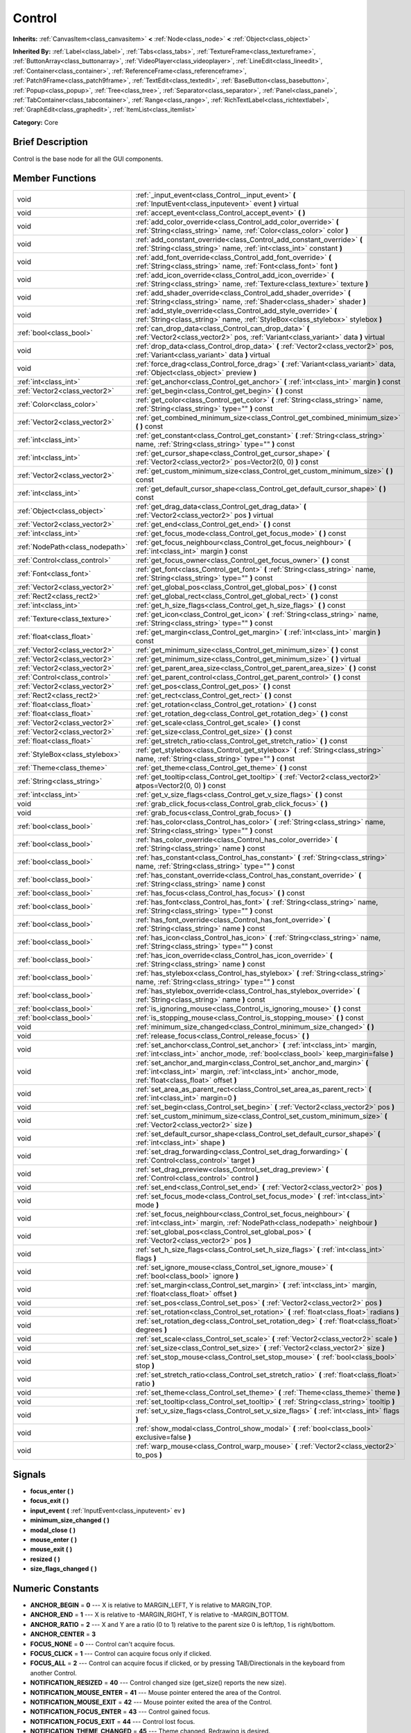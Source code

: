 .. Generated automatically by doc/tools/makerst.py in Godot's source tree.
.. DO NOT EDIT THIS FILE, but the doc/base/classes.xml source instead.

.. _class_Control:

Control
=======

**Inherits:** :ref:`CanvasItem<class_canvasitem>` **<** :ref:`Node<class_node>` **<** :ref:`Object<class_object>`

**Inherited By:** :ref:`Label<class_label>`, :ref:`Tabs<class_tabs>`, :ref:`TextureFrame<class_textureframe>`, :ref:`ButtonArray<class_buttonarray>`, :ref:`VideoPlayer<class_videoplayer>`, :ref:`LineEdit<class_lineedit>`, :ref:`Container<class_container>`, :ref:`ReferenceFrame<class_referenceframe>`, :ref:`Patch9Frame<class_patch9frame>`, :ref:`TextEdit<class_textedit>`, :ref:`BaseButton<class_basebutton>`, :ref:`Popup<class_popup>`, :ref:`Tree<class_tree>`, :ref:`Separator<class_separator>`, :ref:`Panel<class_panel>`, :ref:`TabContainer<class_tabcontainer>`, :ref:`Range<class_range>`, :ref:`RichTextLabel<class_richtextlabel>`, :ref:`GraphEdit<class_graphedit>`, :ref:`ItemList<class_itemlist>`

**Category:** Core

Brief Description
-----------------

Control is the base node for all the GUI components.

Member Functions
----------------

+----------------------------------+-----------------------------------------------------------------------------------------------------------------------------------------------------------------------------------+
| void                             | :ref:`_input_event<class_Control__input_event>`  **(** :ref:`InputEvent<class_inputevent>` event  **)** virtual                                                                   |
+----------------------------------+-----------------------------------------------------------------------------------------------------------------------------------------------------------------------------------+
| void                             | :ref:`accept_event<class_Control_accept_event>`  **(** **)**                                                                                                                      |
+----------------------------------+-----------------------------------------------------------------------------------------------------------------------------------------------------------------------------------+
| void                             | :ref:`add_color_override<class_Control_add_color_override>`  **(** :ref:`String<class_string>` name, :ref:`Color<class_color>` color  **)**                                       |
+----------------------------------+-----------------------------------------------------------------------------------------------------------------------------------------------------------------------------------+
| void                             | :ref:`add_constant_override<class_Control_add_constant_override>`  **(** :ref:`String<class_string>` name, :ref:`int<class_int>` constant  **)**                                  |
+----------------------------------+-----------------------------------------------------------------------------------------------------------------------------------------------------------------------------------+
| void                             | :ref:`add_font_override<class_Control_add_font_override>`  **(** :ref:`String<class_string>` name, :ref:`Font<class_font>` font  **)**                                            |
+----------------------------------+-----------------------------------------------------------------------------------------------------------------------------------------------------------------------------------+
| void                             | :ref:`add_icon_override<class_Control_add_icon_override>`  **(** :ref:`String<class_string>` name, :ref:`Texture<class_texture>` texture  **)**                                   |
+----------------------------------+-----------------------------------------------------------------------------------------------------------------------------------------------------------------------------------+
| void                             | :ref:`add_shader_override<class_Control_add_shader_override>`  **(** :ref:`String<class_string>` name, :ref:`Shader<class_shader>` shader  **)**                                  |
+----------------------------------+-----------------------------------------------------------------------------------------------------------------------------------------------------------------------------------+
| void                             | :ref:`add_style_override<class_Control_add_style_override>`  **(** :ref:`String<class_string>` name, :ref:`StyleBox<class_stylebox>` stylebox  **)**                              |
+----------------------------------+-----------------------------------------------------------------------------------------------------------------------------------------------------------------------------------+
| :ref:`bool<class_bool>`          | :ref:`can_drop_data<class_Control_can_drop_data>`  **(** :ref:`Vector2<class_vector2>` pos, :ref:`Variant<class_variant>` data  **)** virtual                                     |
+----------------------------------+-----------------------------------------------------------------------------------------------------------------------------------------------------------------------------------+
| void                             | :ref:`drop_data<class_Control_drop_data>`  **(** :ref:`Vector2<class_vector2>` pos, :ref:`Variant<class_variant>` data  **)** virtual                                             |
+----------------------------------+-----------------------------------------------------------------------------------------------------------------------------------------------------------------------------------+
| void                             | :ref:`force_drag<class_Control_force_drag>`  **(** :ref:`Variant<class_variant>` data, :ref:`Object<class_object>` preview  **)**                                                 |
+----------------------------------+-----------------------------------------------------------------------------------------------------------------------------------------------------------------------------------+
| :ref:`int<class_int>`            | :ref:`get_anchor<class_Control_get_anchor>`  **(** :ref:`int<class_int>` margin  **)** const                                                                                      |
+----------------------------------+-----------------------------------------------------------------------------------------------------------------------------------------------------------------------------------+
| :ref:`Vector2<class_vector2>`    | :ref:`get_begin<class_Control_get_begin>`  **(** **)** const                                                                                                                      |
+----------------------------------+-----------------------------------------------------------------------------------------------------------------------------------------------------------------------------------+
| :ref:`Color<class_color>`        | :ref:`get_color<class_Control_get_color>`  **(** :ref:`String<class_string>` name, :ref:`String<class_string>` type=""  **)** const                                               |
+----------------------------------+-----------------------------------------------------------------------------------------------------------------------------------------------------------------------------------+
| :ref:`Vector2<class_vector2>`    | :ref:`get_combined_minimum_size<class_Control_get_combined_minimum_size>`  **(** **)** const                                                                                      |
+----------------------------------+-----------------------------------------------------------------------------------------------------------------------------------------------------------------------------------+
| :ref:`int<class_int>`            | :ref:`get_constant<class_Control_get_constant>`  **(** :ref:`String<class_string>` name, :ref:`String<class_string>` type=""  **)** const                                         |
+----------------------------------+-----------------------------------------------------------------------------------------------------------------------------------------------------------------------------------+
| :ref:`int<class_int>`            | :ref:`get_cursor_shape<class_Control_get_cursor_shape>`  **(** :ref:`Vector2<class_vector2>` pos=Vector2(0, 0)  **)** const                                                       |
+----------------------------------+-----------------------------------------------------------------------------------------------------------------------------------------------------------------------------------+
| :ref:`Vector2<class_vector2>`    | :ref:`get_custom_minimum_size<class_Control_get_custom_minimum_size>`  **(** **)** const                                                                                          |
+----------------------------------+-----------------------------------------------------------------------------------------------------------------------------------------------------------------------------------+
| :ref:`int<class_int>`            | :ref:`get_default_cursor_shape<class_Control_get_default_cursor_shape>`  **(** **)** const                                                                                        |
+----------------------------------+-----------------------------------------------------------------------------------------------------------------------------------------------------------------------------------+
| :ref:`Object<class_object>`      | :ref:`get_drag_data<class_Control_get_drag_data>`  **(** :ref:`Vector2<class_vector2>` pos  **)** virtual                                                                         |
+----------------------------------+-----------------------------------------------------------------------------------------------------------------------------------------------------------------------------------+
| :ref:`Vector2<class_vector2>`    | :ref:`get_end<class_Control_get_end>`  **(** **)** const                                                                                                                          |
+----------------------------------+-----------------------------------------------------------------------------------------------------------------------------------------------------------------------------------+
| :ref:`int<class_int>`            | :ref:`get_focus_mode<class_Control_get_focus_mode>`  **(** **)** const                                                                                                            |
+----------------------------------+-----------------------------------------------------------------------------------------------------------------------------------------------------------------------------------+
| :ref:`NodePath<class_nodepath>`  | :ref:`get_focus_neighbour<class_Control_get_focus_neighbour>`  **(** :ref:`int<class_int>` margin  **)** const                                                                    |
+----------------------------------+-----------------------------------------------------------------------------------------------------------------------------------------------------------------------------------+
| :ref:`Control<class_control>`    | :ref:`get_focus_owner<class_Control_get_focus_owner>`  **(** **)** const                                                                                                          |
+----------------------------------+-----------------------------------------------------------------------------------------------------------------------------------------------------------------------------------+
| :ref:`Font<class_font>`          | :ref:`get_font<class_Control_get_font>`  **(** :ref:`String<class_string>` name, :ref:`String<class_string>` type=""  **)** const                                                 |
+----------------------------------+-----------------------------------------------------------------------------------------------------------------------------------------------------------------------------------+
| :ref:`Vector2<class_vector2>`    | :ref:`get_global_pos<class_Control_get_global_pos>`  **(** **)** const                                                                                                            |
+----------------------------------+-----------------------------------------------------------------------------------------------------------------------------------------------------------------------------------+
| :ref:`Rect2<class_rect2>`        | :ref:`get_global_rect<class_Control_get_global_rect>`  **(** **)** const                                                                                                          |
+----------------------------------+-----------------------------------------------------------------------------------------------------------------------------------------------------------------------------------+
| :ref:`int<class_int>`            | :ref:`get_h_size_flags<class_Control_get_h_size_flags>`  **(** **)** const                                                                                                        |
+----------------------------------+-----------------------------------------------------------------------------------------------------------------------------------------------------------------------------------+
| :ref:`Texture<class_texture>`    | :ref:`get_icon<class_Control_get_icon>`  **(** :ref:`String<class_string>` name, :ref:`String<class_string>` type=""  **)** const                                                 |
+----------------------------------+-----------------------------------------------------------------------------------------------------------------------------------------------------------------------------------+
| :ref:`float<class_float>`        | :ref:`get_margin<class_Control_get_margin>`  **(** :ref:`int<class_int>` margin  **)** const                                                                                      |
+----------------------------------+-----------------------------------------------------------------------------------------------------------------------------------------------------------------------------------+
| :ref:`Vector2<class_vector2>`    | :ref:`get_minimum_size<class_Control_get_minimum_size>`  **(** **)** const                                                                                                        |
+----------------------------------+-----------------------------------------------------------------------------------------------------------------------------------------------------------------------------------+
| :ref:`Vector2<class_vector2>`    | :ref:`get_minimum_size<class_Control_get_minimum_size>`  **(** **)** virtual                                                                                                      |
+----------------------------------+-----------------------------------------------------------------------------------------------------------------------------------------------------------------------------------+
| :ref:`Vector2<class_vector2>`    | :ref:`get_parent_area_size<class_Control_get_parent_area_size>`  **(** **)** const                                                                                                |
+----------------------------------+-----------------------------------------------------------------------------------------------------------------------------------------------------------------------------------+
| :ref:`Control<class_control>`    | :ref:`get_parent_control<class_Control_get_parent_control>`  **(** **)** const                                                                                                    |
+----------------------------------+-----------------------------------------------------------------------------------------------------------------------------------------------------------------------------------+
| :ref:`Vector2<class_vector2>`    | :ref:`get_pos<class_Control_get_pos>`  **(** **)** const                                                                                                                          |
+----------------------------------+-----------------------------------------------------------------------------------------------------------------------------------------------------------------------------------+
| :ref:`Rect2<class_rect2>`        | :ref:`get_rect<class_Control_get_rect>`  **(** **)** const                                                                                                                        |
+----------------------------------+-----------------------------------------------------------------------------------------------------------------------------------------------------------------------------------+
| :ref:`float<class_float>`        | :ref:`get_rotation<class_Control_get_rotation>`  **(** **)** const                                                                                                                |
+----------------------------------+-----------------------------------------------------------------------------------------------------------------------------------------------------------------------------------+
| :ref:`float<class_float>`        | :ref:`get_rotation_deg<class_Control_get_rotation_deg>`  **(** **)** const                                                                                                        |
+----------------------------------+-----------------------------------------------------------------------------------------------------------------------------------------------------------------------------------+
| :ref:`Vector2<class_vector2>`    | :ref:`get_scale<class_Control_get_scale>`  **(** **)** const                                                                                                                      |
+----------------------------------+-----------------------------------------------------------------------------------------------------------------------------------------------------------------------------------+
| :ref:`Vector2<class_vector2>`    | :ref:`get_size<class_Control_get_size>`  **(** **)** const                                                                                                                        |
+----------------------------------+-----------------------------------------------------------------------------------------------------------------------------------------------------------------------------------+
| :ref:`float<class_float>`        | :ref:`get_stretch_ratio<class_Control_get_stretch_ratio>`  **(** **)** const                                                                                                      |
+----------------------------------+-----------------------------------------------------------------------------------------------------------------------------------------------------------------------------------+
| :ref:`StyleBox<class_stylebox>`  | :ref:`get_stylebox<class_Control_get_stylebox>`  **(** :ref:`String<class_string>` name, :ref:`String<class_string>` type=""  **)** const                                         |
+----------------------------------+-----------------------------------------------------------------------------------------------------------------------------------------------------------------------------------+
| :ref:`Theme<class_theme>`        | :ref:`get_theme<class_Control_get_theme>`  **(** **)** const                                                                                                                      |
+----------------------------------+-----------------------------------------------------------------------------------------------------------------------------------------------------------------------------------+
| :ref:`String<class_string>`      | :ref:`get_tooltip<class_Control_get_tooltip>`  **(** :ref:`Vector2<class_vector2>` atpos=Vector2(0, 0)  **)** const                                                               |
+----------------------------------+-----------------------------------------------------------------------------------------------------------------------------------------------------------------------------------+
| :ref:`int<class_int>`            | :ref:`get_v_size_flags<class_Control_get_v_size_flags>`  **(** **)** const                                                                                                        |
+----------------------------------+-----------------------------------------------------------------------------------------------------------------------------------------------------------------------------------+
| void                             | :ref:`grab_click_focus<class_Control_grab_click_focus>`  **(** **)**                                                                                                              |
+----------------------------------+-----------------------------------------------------------------------------------------------------------------------------------------------------------------------------------+
| void                             | :ref:`grab_focus<class_Control_grab_focus>`  **(** **)**                                                                                                                          |
+----------------------------------+-----------------------------------------------------------------------------------------------------------------------------------------------------------------------------------+
| :ref:`bool<class_bool>`          | :ref:`has_color<class_Control_has_color>`  **(** :ref:`String<class_string>` name, :ref:`String<class_string>` type=""  **)** const                                               |
+----------------------------------+-----------------------------------------------------------------------------------------------------------------------------------------------------------------------------------+
| :ref:`bool<class_bool>`          | :ref:`has_color_override<class_Control_has_color_override>`  **(** :ref:`String<class_string>` name  **)** const                                                                  |
+----------------------------------+-----------------------------------------------------------------------------------------------------------------------------------------------------------------------------------+
| :ref:`bool<class_bool>`          | :ref:`has_constant<class_Control_has_constant>`  **(** :ref:`String<class_string>` name, :ref:`String<class_string>` type=""  **)** const                                         |
+----------------------------------+-----------------------------------------------------------------------------------------------------------------------------------------------------------------------------------+
| :ref:`bool<class_bool>`          | :ref:`has_constant_override<class_Control_has_constant_override>`  **(** :ref:`String<class_string>` name  **)** const                                                            |
+----------------------------------+-----------------------------------------------------------------------------------------------------------------------------------------------------------------------------------+
| :ref:`bool<class_bool>`          | :ref:`has_focus<class_Control_has_focus>`  **(** **)** const                                                                                                                      |
+----------------------------------+-----------------------------------------------------------------------------------------------------------------------------------------------------------------------------------+
| :ref:`bool<class_bool>`          | :ref:`has_font<class_Control_has_font>`  **(** :ref:`String<class_string>` name, :ref:`String<class_string>` type=""  **)** const                                                 |
+----------------------------------+-----------------------------------------------------------------------------------------------------------------------------------------------------------------------------------+
| :ref:`bool<class_bool>`          | :ref:`has_font_override<class_Control_has_font_override>`  **(** :ref:`String<class_string>` name  **)** const                                                                    |
+----------------------------------+-----------------------------------------------------------------------------------------------------------------------------------------------------------------------------------+
| :ref:`bool<class_bool>`          | :ref:`has_icon<class_Control_has_icon>`  **(** :ref:`String<class_string>` name, :ref:`String<class_string>` type=""  **)** const                                                 |
+----------------------------------+-----------------------------------------------------------------------------------------------------------------------------------------------------------------------------------+
| :ref:`bool<class_bool>`          | :ref:`has_icon_override<class_Control_has_icon_override>`  **(** :ref:`String<class_string>` name  **)** const                                                                    |
+----------------------------------+-----------------------------------------------------------------------------------------------------------------------------------------------------------------------------------+
| :ref:`bool<class_bool>`          | :ref:`has_stylebox<class_Control_has_stylebox>`  **(** :ref:`String<class_string>` name, :ref:`String<class_string>` type=""  **)** const                                         |
+----------------------------------+-----------------------------------------------------------------------------------------------------------------------------------------------------------------------------------+
| :ref:`bool<class_bool>`          | :ref:`has_stylebox_override<class_Control_has_stylebox_override>`  **(** :ref:`String<class_string>` name  **)** const                                                            |
+----------------------------------+-----------------------------------------------------------------------------------------------------------------------------------------------------------------------------------+
| :ref:`bool<class_bool>`          | :ref:`is_ignoring_mouse<class_Control_is_ignoring_mouse>`  **(** **)** const                                                                                                      |
+----------------------------------+-----------------------------------------------------------------------------------------------------------------------------------------------------------------------------------+
| :ref:`bool<class_bool>`          | :ref:`is_stopping_mouse<class_Control_is_stopping_mouse>`  **(** **)** const                                                                                                      |
+----------------------------------+-----------------------------------------------------------------------------------------------------------------------------------------------------------------------------------+
| void                             | :ref:`minimum_size_changed<class_Control_minimum_size_changed>`  **(** **)**                                                                                                      |
+----------------------------------+-----------------------------------------------------------------------------------------------------------------------------------------------------------------------------------+
| void                             | :ref:`release_focus<class_Control_release_focus>`  **(** **)**                                                                                                                    |
+----------------------------------+-----------------------------------------------------------------------------------------------------------------------------------------------------------------------------------+
| void                             | :ref:`set_anchor<class_Control_set_anchor>`  **(** :ref:`int<class_int>` margin, :ref:`int<class_int>` anchor_mode, :ref:`bool<class_bool>` keep_margin=false  **)**              |
+----------------------------------+-----------------------------------------------------------------------------------------------------------------------------------------------------------------------------------+
| void                             | :ref:`set_anchor_and_margin<class_Control_set_anchor_and_margin>`  **(** :ref:`int<class_int>` margin, :ref:`int<class_int>` anchor_mode, :ref:`float<class_float>` offset  **)** |
+----------------------------------+-----------------------------------------------------------------------------------------------------------------------------------------------------------------------------------+
| void                             | :ref:`set_area_as_parent_rect<class_Control_set_area_as_parent_rect>`  **(** :ref:`int<class_int>` margin=0  **)**                                                                |
+----------------------------------+-----------------------------------------------------------------------------------------------------------------------------------------------------------------------------------+
| void                             | :ref:`set_begin<class_Control_set_begin>`  **(** :ref:`Vector2<class_vector2>` pos  **)**                                                                                         |
+----------------------------------+-----------------------------------------------------------------------------------------------------------------------------------------------------------------------------------+
| void                             | :ref:`set_custom_minimum_size<class_Control_set_custom_minimum_size>`  **(** :ref:`Vector2<class_vector2>` size  **)**                                                            |
+----------------------------------+-----------------------------------------------------------------------------------------------------------------------------------------------------------------------------------+
| void                             | :ref:`set_default_cursor_shape<class_Control_set_default_cursor_shape>`  **(** :ref:`int<class_int>` shape  **)**                                                                 |
+----------------------------------+-----------------------------------------------------------------------------------------------------------------------------------------------------------------------------------+
| void                             | :ref:`set_drag_forwarding<class_Control_set_drag_forwarding>`  **(** :ref:`Control<class_control>` target  **)**                                                                  |
+----------------------------------+-----------------------------------------------------------------------------------------------------------------------------------------------------------------------------------+
| void                             | :ref:`set_drag_preview<class_Control_set_drag_preview>`  **(** :ref:`Control<class_control>` control  **)**                                                                       |
+----------------------------------+-----------------------------------------------------------------------------------------------------------------------------------------------------------------------------------+
| void                             | :ref:`set_end<class_Control_set_end>`  **(** :ref:`Vector2<class_vector2>` pos  **)**                                                                                             |
+----------------------------------+-----------------------------------------------------------------------------------------------------------------------------------------------------------------------------------+
| void                             | :ref:`set_focus_mode<class_Control_set_focus_mode>`  **(** :ref:`int<class_int>` mode  **)**                                                                                      |
+----------------------------------+-----------------------------------------------------------------------------------------------------------------------------------------------------------------------------------+
| void                             | :ref:`set_focus_neighbour<class_Control_set_focus_neighbour>`  **(** :ref:`int<class_int>` margin, :ref:`NodePath<class_nodepath>` neighbour  **)**                               |
+----------------------------------+-----------------------------------------------------------------------------------------------------------------------------------------------------------------------------------+
| void                             | :ref:`set_global_pos<class_Control_set_global_pos>`  **(** :ref:`Vector2<class_vector2>` pos  **)**                                                                               |
+----------------------------------+-----------------------------------------------------------------------------------------------------------------------------------------------------------------------------------+
| void                             | :ref:`set_h_size_flags<class_Control_set_h_size_flags>`  **(** :ref:`int<class_int>` flags  **)**                                                                                 |
+----------------------------------+-----------------------------------------------------------------------------------------------------------------------------------------------------------------------------------+
| void                             | :ref:`set_ignore_mouse<class_Control_set_ignore_mouse>`  **(** :ref:`bool<class_bool>` ignore  **)**                                                                              |
+----------------------------------+-----------------------------------------------------------------------------------------------------------------------------------------------------------------------------------+
| void                             | :ref:`set_margin<class_Control_set_margin>`  **(** :ref:`int<class_int>` margin, :ref:`float<class_float>` offset  **)**                                                          |
+----------------------------------+-----------------------------------------------------------------------------------------------------------------------------------------------------------------------------------+
| void                             | :ref:`set_pos<class_Control_set_pos>`  **(** :ref:`Vector2<class_vector2>` pos  **)**                                                                                             |
+----------------------------------+-----------------------------------------------------------------------------------------------------------------------------------------------------------------------------------+
| void                             | :ref:`set_rotation<class_Control_set_rotation>`  **(** :ref:`float<class_float>` radians  **)**                                                                                   |
+----------------------------------+-----------------------------------------------------------------------------------------------------------------------------------------------------------------------------------+
| void                             | :ref:`set_rotation_deg<class_Control_set_rotation_deg>`  **(** :ref:`float<class_float>` degrees  **)**                                                                           |
+----------------------------------+-----------------------------------------------------------------------------------------------------------------------------------------------------------------------------------+
| void                             | :ref:`set_scale<class_Control_set_scale>`  **(** :ref:`Vector2<class_vector2>` scale  **)**                                                                                       |
+----------------------------------+-----------------------------------------------------------------------------------------------------------------------------------------------------------------------------------+
| void                             | :ref:`set_size<class_Control_set_size>`  **(** :ref:`Vector2<class_vector2>` size  **)**                                                                                          |
+----------------------------------+-----------------------------------------------------------------------------------------------------------------------------------------------------------------------------------+
| void                             | :ref:`set_stop_mouse<class_Control_set_stop_mouse>`  **(** :ref:`bool<class_bool>` stop  **)**                                                                                    |
+----------------------------------+-----------------------------------------------------------------------------------------------------------------------------------------------------------------------------------+
| void                             | :ref:`set_stretch_ratio<class_Control_set_stretch_ratio>`  **(** :ref:`float<class_float>` ratio  **)**                                                                           |
+----------------------------------+-----------------------------------------------------------------------------------------------------------------------------------------------------------------------------------+
| void                             | :ref:`set_theme<class_Control_set_theme>`  **(** :ref:`Theme<class_theme>` theme  **)**                                                                                           |
+----------------------------------+-----------------------------------------------------------------------------------------------------------------------------------------------------------------------------------+
| void                             | :ref:`set_tooltip<class_Control_set_tooltip>`  **(** :ref:`String<class_string>` tooltip  **)**                                                                                   |
+----------------------------------+-----------------------------------------------------------------------------------------------------------------------------------------------------------------------------------+
| void                             | :ref:`set_v_size_flags<class_Control_set_v_size_flags>`  **(** :ref:`int<class_int>` flags  **)**                                                                                 |
+----------------------------------+-----------------------------------------------------------------------------------------------------------------------------------------------------------------------------------+
| void                             | :ref:`show_modal<class_Control_show_modal>`  **(** :ref:`bool<class_bool>` exclusive=false  **)**                                                                                 |
+----------------------------------+-----------------------------------------------------------------------------------------------------------------------------------------------------------------------------------+
| void                             | :ref:`warp_mouse<class_Control_warp_mouse>`  **(** :ref:`Vector2<class_vector2>` to_pos  **)**                                                                                    |
+----------------------------------+-----------------------------------------------------------------------------------------------------------------------------------------------------------------------------------+

Signals
-------

-  **focus_enter**  **(** **)**
-  **focus_exit**  **(** **)**
-  **input_event**  **(** :ref:`InputEvent<class_inputevent>` ev  **)**
-  **minimum_size_changed**  **(** **)**
-  **modal_close**  **(** **)**
-  **mouse_enter**  **(** **)**
-  **mouse_exit**  **(** **)**
-  **resized**  **(** **)**
-  **size_flags_changed**  **(** **)**

Numeric Constants
-----------------

- **ANCHOR_BEGIN** = **0** --- X is relative to MARGIN_LEFT, Y is relative to MARGIN_TOP.
- **ANCHOR_END** = **1** --- X is relative to -MARGIN_RIGHT, Y is relative to -MARGIN_BOTTOM.
- **ANCHOR_RATIO** = **2** --- X and Y are a ratio (0 to 1) relative to the parent size 0 is left/top, 1 is right/bottom.
- **ANCHOR_CENTER** = **3**
- **FOCUS_NONE** = **0** --- Control can't acquire focus.
- **FOCUS_CLICK** = **1** --- Control can acquire focus only if clicked.
- **FOCUS_ALL** = **2** --- Control can acquire focus if clicked, or by pressing TAB/Directionals in the keyboard from another Control.
- **NOTIFICATION_RESIZED** = **40** --- Control changed size (get_size() reports the new size).
- **NOTIFICATION_MOUSE_ENTER** = **41** --- Mouse pointer entered the area of the Control.
- **NOTIFICATION_MOUSE_EXIT** = **42** --- Mouse pointer exited the area of the Control.
- **NOTIFICATION_FOCUS_ENTER** = **43** --- Control gained focus.
- **NOTIFICATION_FOCUS_EXIT** = **44** --- Control lost focus.
- **NOTIFICATION_THEME_CHANGED** = **45** --- Theme changed. Redrawing is desired.
- **NOTIFICATION_MODAL_CLOSE** = **46** --- Modal control was closed.
- **CURSOR_ARROW** = **0**
- **CURSOR_IBEAM** = **1**
- **CURSOR_POINTING_HAND** = **2**
- **CURSOR_CROSS** = **3**
- **CURSOR_WAIT** = **4**
- **CURSOR_BUSY** = **5**
- **CURSOR_DRAG** = **6**
- **CURSOR_CAN_DROP** = **7**
- **CURSOR_FORBIDDEN** = **8**
- **CURSOR_VSIZE** = **9**
- **CURSOR_HSIZE** = **10**
- **CURSOR_BDIAGSIZE** = **11**
- **CURSOR_FDIAGSIZE** = **12**
- **CURSOR_MOVE** = **13**
- **CURSOR_VSPLIT** = **14**
- **CURSOR_HSPLIT** = **15**
- **CURSOR_HELP** = **16**
- **SIZE_EXPAND** = **1**
- **SIZE_FILL** = **2**
- **SIZE_EXPAND_FILL** = **3**

Description
-----------

Control is the base class Node for all the GUI components. Every GUI component inherits from it, directly or indirectly. In this way, sections of the scene tree made of contiguous control nodes, become user interfaces.

Controls are relative to the parent position and size by using anchors and margins. This ensures that they can adapt easily in most situation to changing dialog and screen sizes. When more flexibility is desired, :ref:`Container<class_container>` derived nodes can be used.

Anchors work by defining which margin do they follow, and a value relative to it. Allowed anchoring modes are ANCHOR_BEGIN, where the margin is relative to the top or left margins of the parent (in pixels), ANCHOR_END for the right and bottom margins of the parent and ANCHOR_RATIO, which is a ratio from 0 to 1 in the parent range.

Input device events (:ref:`InputEvent<class_inputevent>`) are first sent to the root controls via the :ref:`Node._input<class_Node__input>`, which distribute it through the tree, then delivers them to the adequate one (under cursor or keyboard focus based) by calling :ref:`MainLoop._input_event<class_MainLoop__input_event>`. There is no need to enable input processing on controls to receive such events. To ensure that no one else will receive the event (not even :ref:`Node._unhandled_input<class_Node__unhandled_input>`), the control can accept it by calling :ref:`accept_event<class_Control_accept_event>`.

Only one control can hold the keyboard focus (receiving keyboard events), for that the control must define the focus mode with :ref:`set_focus_mode<class_Control_set_focus_mode>`. Focus is lost when another control gains it, or the current focus owner is hidden.

It is sometimes desired for a control to ignore mouse/pointer events. This is often the case when placing other controls on top of a button, in such cases. Calling :ref:`set_ignore_mouse<class_Control_set_ignore_mouse>` enables this function.

Finally, controls are skinned according to a :ref:`Theme<class_theme>`. Setting a :ref:`Theme<class_theme>` on a control will propagate all the skinning down the tree. Optionally, skinning can be overridden per each control by calling the add\_\*_override functions, or from the editor.

Member Function Description
---------------------------

.. _class_Control__input_event:

- void  **_input_event**  **(** :ref:`InputEvent<class_inputevent>` event  **)** virtual

Called when an input event reaches the control.

.. _class_Control_accept_event:

- void  **accept_event**  **(** **)**

Handles the event, no other control will receive it and it will not be sent to nodes waiting on :ref:`Node._unhandled_input<class_Node__unhandled_input>` or :ref:`Node._unhandled_key_input<class_Node__unhandled_key_input>`.

.. _class_Control_add_color_override:

- void  **add_color_override**  **(** :ref:`String<class_string>` name, :ref:`Color<class_color>` color  **)**

.. _class_Control_add_constant_override:

- void  **add_constant_override**  **(** :ref:`String<class_string>` name, :ref:`int<class_int>` constant  **)**

Override a single constant (integer) in the theme of this Control. If constant equals Theme.INVALID_CONSTANT, override is cleared.

.. _class_Control_add_font_override:

- void  **add_font_override**  **(** :ref:`String<class_string>` name, :ref:`Font<class_font>` font  **)**

Override a single font (font) in the theme of this Control. If font is empty, override is cleared.

.. _class_Control_add_icon_override:

- void  **add_icon_override**  **(** :ref:`String<class_string>` name, :ref:`Texture<class_texture>` texture  **)**

Override a single icon (:ref:`Texture<class_texture>`) in the theme of this Control. If texture is empty, override is cleared.

.. _class_Control_add_shader_override:

- void  **add_shader_override**  **(** :ref:`String<class_string>` name, :ref:`Shader<class_shader>` shader  **)**

.. _class_Control_add_style_override:

- void  **add_style_override**  **(** :ref:`String<class_string>` name, :ref:`StyleBox<class_stylebox>` stylebox  **)**

Override a single stylebox (:ref:`Stylebox<class_stylebox>`) in the theme of this Control. If stylebox is empty, override is cleared.

.. _class_Control_can_drop_data:

- :ref:`bool<class_bool>`  **can_drop_data**  **(** :ref:`Vector2<class_vector2>` pos, :ref:`Variant<class_variant>` data  **)** virtual

.. _class_Control_drop_data:

- void  **drop_data**  **(** :ref:`Vector2<class_vector2>` pos, :ref:`Variant<class_variant>` data  **)** virtual

.. _class_Control_force_drag:

- void  **force_drag**  **(** :ref:`Variant<class_variant>` data, :ref:`Object<class_object>` preview  **)**

.. _class_Control_get_anchor:

- :ref:`int<class_int>`  **get_anchor**  **(** :ref:`int<class_int>` margin  **)** const

Return the anchor type (ANCHOR_BEGIN, ANCHOR_END, ANCHOR_RATIO) for a given margin (MARGIN_LEFT, MARGIN_TOP, MARGIN_RIGHT, MARGIN_BOTTOM).

.. _class_Control_get_begin:

- :ref:`Vector2<class_vector2>`  **get_begin**  **(** **)** const

.. _class_Control_get_color:

- :ref:`Color<class_color>`  **get_color**  **(** :ref:`String<class_string>` name, :ref:`String<class_string>` type=""  **)** const

.. _class_Control_get_combined_minimum_size:

- :ref:`Vector2<class_vector2>`  **get_combined_minimum_size**  **(** **)** const

.. _class_Control_get_constant:

- :ref:`int<class_int>`  **get_constant**  **(** :ref:`String<class_string>` name, :ref:`String<class_string>` type=""  **)** const

.. _class_Control_get_cursor_shape:

- :ref:`int<class_int>`  **get_cursor_shape**  **(** :ref:`Vector2<class_vector2>` pos=Vector2(0, 0)  **)** const

Return the cursor shape at a certain position in the control.

.. _class_Control_get_custom_minimum_size:

- :ref:`Vector2<class_vector2>`  **get_custom_minimum_size**  **(** **)** const

.. _class_Control_get_default_cursor_shape:

- :ref:`int<class_int>`  **get_default_cursor_shape**  **(** **)** const

Return the default cursor shape for this control. See enum CURSOR\_\* for the list of shapes.

.. _class_Control_get_drag_data:

- :ref:`Object<class_object>`  **get_drag_data**  **(** :ref:`Vector2<class_vector2>` pos  **)** virtual

.. _class_Control_get_end:

- :ref:`Vector2<class_vector2>`  **get_end**  **(** **)** const

Returns MARGIN_LEFT and MARGIN_TOP at the same time. This is a helper (see :ref:`set_margin<class_Control_set_margin>`).

.. _class_Control_get_focus_mode:

- :ref:`int<class_int>`  **get_focus_mode**  **(** **)** const

Returns the focus access mode for the control (FOCUS_NONE, FOCUS_CLICK, FOCUS_ALL) (see :ref:`set_focus_mode<class_Control_set_focus_mode>`).

.. _class_Control_get_focus_neighbour:

- :ref:`NodePath<class_nodepath>`  **get_focus_neighbour**  **(** :ref:`int<class_int>` margin  **)** const

Return the forced neighbour for moving the input focus to. When pressing TAB or directional/joypad directions focus is moved to the next control in that direction. However, the neighbour to move to can be forced with this function.

.. _class_Control_get_focus_owner:

- :ref:`Control<class_control>`  **get_focus_owner**  **(** **)** const

Return which control is owning the keyboard focus, or null if no one.

.. _class_Control_get_font:

- :ref:`Font<class_font>`  **get_font**  **(** :ref:`String<class_string>` name, :ref:`String<class_string>` type=""  **)** const

.. _class_Control_get_global_pos:

- :ref:`Vector2<class_vector2>`  **get_global_pos**  **(** **)** const

Returns the Control position, relative to the top-left corner of the parent Control and independent of the anchor mode.

.. _class_Control_get_global_rect:

- :ref:`Rect2<class_rect2>`  **get_global_rect**  **(** **)** const

Return position and size of the Control, relative to the top-left corner of the *window* Control. This is a helper (see :ref:`get_global_pos<class_Control_get_global_pos>`, :ref:`get_size<class_Control_get_size>`).

.. _class_Control_get_h_size_flags:

- :ref:`int<class_int>`  **get_h_size_flags**  **(** **)** const

Hint for containers, return horizontal positioning flags.

.. _class_Control_get_icon:

- :ref:`Texture<class_texture>`  **get_icon**  **(** :ref:`String<class_string>` name, :ref:`String<class_string>` type=""  **)** const

.. _class_Control_get_margin:

- :ref:`float<class_float>`  **get_margin**  **(** :ref:`int<class_int>` margin  **)** const

Return a margin offset. Margin can be one of (MARGIN_LEFT, MARGIN_TOP, MARGIN_RIGHT, MARGIN_BOTTOM). Offset value being returned depends on the anchor mode.

.. _class_Control_get_minimum_size:

- :ref:`Vector2<class_vector2>`  **get_minimum_size**  **(** **)** const

Return the minimum size this Control can shrink to. A control will never be displayed or resized smaller than its minimum size.

.. _class_Control_get_minimum_size:

- :ref:`Vector2<class_vector2>`  **get_minimum_size**  **(** **)** virtual

Return the minimum size this Control can shrink to. A control will never be displayed or resized smaller than its minimum size.

.. _class_Control_get_parent_area_size:

- :ref:`Vector2<class_vector2>`  **get_parent_area_size**  **(** **)** const

.. _class_Control_get_parent_control:

- :ref:`Control<class_control>`  **get_parent_control**  **(** **)** const

.. _class_Control_get_pos:

- :ref:`Vector2<class_vector2>`  **get_pos**  **(** **)** const

Returns the Control position, relative to the top-left corner of the parent Control and independent of the anchor mode.

.. _class_Control_get_rect:

- :ref:`Rect2<class_rect2>`  **get_rect**  **(** **)** const

Return position and size of the Control, relative to the top-left corner of the parent Control. This is a helper (see :ref:`get_pos<class_Control_get_pos>`, :ref:`get_size<class_Control_get_size>`).

.. _class_Control_get_rotation:

- :ref:`float<class_float>`  **get_rotation**  **(** **)** const

.. _class_Control_get_rotation_deg:

- :ref:`float<class_float>`  **get_rotation_deg**  **(** **)** const

.. _class_Control_get_scale:

- :ref:`Vector2<class_vector2>`  **get_scale**  **(** **)** const

.. _class_Control_get_size:

- :ref:`Vector2<class_vector2>`  **get_size**  **(** **)** const

Returns the size of the Control, computed from all margins, however the size returned will **never be smaller than the minimum size reported by :ref:`get_minimum_size<class_Control_get_minimum_size>`**. This means that even if end position of the Control rectangle is smaller than the begin position, the Control will still display and interact correctly. (see description, :ref:`get_minimum_size<class_Control_get_minimum_size>`, :ref:`set_margin<class_Control_set_margin>`, :ref:`set_anchor<class_Control_set_anchor>`).

.. _class_Control_get_stretch_ratio:

- :ref:`float<class_float>`  **get_stretch_ratio**  **(** **)** const

Hint for containers, return the stretch ratio. This value is relative to other stretch ratio, so if this control has 2 and another has 1, this one will be twice as big.

.. _class_Control_get_stylebox:

- :ref:`StyleBox<class_stylebox>`  **get_stylebox**  **(** :ref:`String<class_string>` name, :ref:`String<class_string>` type=""  **)** const

.. _class_Control_get_theme:

- :ref:`Theme<class_theme>`  **get_theme**  **(** **)** const

Return a :ref:`Theme<class_theme>` override, if one exists (see :ref:`set_theme<class_Control_set_theme>`).

.. _class_Control_get_tooltip:

- :ref:`String<class_string>`  **get_tooltip**  **(** :ref:`Vector2<class_vector2>` atpos=Vector2(0, 0)  **)** const

Return the tooltip, which will appear when the cursor is resting over this control.

.. _class_Control_get_v_size_flags:

- :ref:`int<class_int>`  **get_v_size_flags**  **(** **)** const

Hint for containers, return vertical positioning flags.

.. _class_Control_grab_click_focus:

- void  **grab_click_focus**  **(** **)**

.. _class_Control_grab_focus:

- void  **grab_focus**  **(** **)**

Steal the focus from another control and become the focused control (see :ref:`set_focus_mode<class_Control_set_focus_mode>`).

.. _class_Control_has_color:

- :ref:`bool<class_bool>`  **has_color**  **(** :ref:`String<class_string>` name, :ref:`String<class_string>` type=""  **)** const

.. _class_Control_has_color_override:

- :ref:`bool<class_bool>`  **has_color_override**  **(** :ref:`String<class_string>` name  **)** const

.. _class_Control_has_constant:

- :ref:`bool<class_bool>`  **has_constant**  **(** :ref:`String<class_string>` name, :ref:`String<class_string>` type=""  **)** const

.. _class_Control_has_constant_override:

- :ref:`bool<class_bool>`  **has_constant_override**  **(** :ref:`String<class_string>` name  **)** const

.. _class_Control_has_focus:

- :ref:`bool<class_bool>`  **has_focus**  **(** **)** const

Return whether the Control is the current focused control (see :ref:`set_focus_mode<class_Control_set_focus_mode>`).

.. _class_Control_has_font:

- :ref:`bool<class_bool>`  **has_font**  **(** :ref:`String<class_string>` name, :ref:`String<class_string>` type=""  **)** const

.. _class_Control_has_font_override:

- :ref:`bool<class_bool>`  **has_font_override**  **(** :ref:`String<class_string>` name  **)** const

.. _class_Control_has_icon:

- :ref:`bool<class_bool>`  **has_icon**  **(** :ref:`String<class_string>` name, :ref:`String<class_string>` type=""  **)** const

.. _class_Control_has_icon_override:

- :ref:`bool<class_bool>`  **has_icon_override**  **(** :ref:`String<class_string>` name  **)** const

.. _class_Control_has_stylebox:

- :ref:`bool<class_bool>`  **has_stylebox**  **(** :ref:`String<class_string>` name, :ref:`String<class_string>` type=""  **)** const

.. _class_Control_has_stylebox_override:

- :ref:`bool<class_bool>`  **has_stylebox_override**  **(** :ref:`String<class_string>` name  **)** const

.. _class_Control_is_ignoring_mouse:

- :ref:`bool<class_bool>`  **is_ignoring_mouse**  **(** **)** const

Return if the control is ignoring mouse events (even touchpad events send mouse events).

.. _class_Control_is_stopping_mouse:

- :ref:`bool<class_bool>`  **is_stopping_mouse**  **(** **)** const

.. _class_Control_minimum_size_changed:

- void  **minimum_size_changed**  **(** **)**

.. _class_Control_release_focus:

- void  **release_focus**  **(** **)**

Give up the focus, no other control will be able to receive keyboard input.

.. _class_Control_set_anchor:

- void  **set_anchor**  **(** :ref:`int<class_int>` margin, :ref:`int<class_int>` anchor_mode, :ref:`bool<class_bool>` keep_margin=false  **)**

Change the anchor (ANCHOR_BEGIN, ANCHOR_END, ANCHOR_RATIO) type for a margin (MARGIN_LEFT, MARGIN_TOP, MARGIN_RIGHT, MARGIN_BOTTOM). Changing the anchor mode converts the current margin offset from the previous anchor mode to the new one, so margin offsets (:ref:`set_margin<class_Control_set_margin>`) must be done after setting anchors, or at the same time (:ref:`set_anchor_and_margin<class_Control_set_anchor_and_margin>`)

Additionally, ``keep_margin`` controls whether margins should be left the same, or changed to keep the same position and size on-screen.

.. _class_Control_set_anchor_and_margin:

- void  **set_anchor_and_margin**  **(** :ref:`int<class_int>` margin, :ref:`int<class_int>` anchor_mode, :ref:`float<class_float>` offset  **)**

Change the anchor (ANCHOR_BEGIN, ANCHOR_END, ANCHOR_RATIO) type for a margin (MARGIN_LEFT, MARGIN_TOP, MARGIN_RIGHT, MARGIN_BOTTOM), and also set its offset. This is a helper (see :ref:`set_anchor<class_Control_set_anchor>` and :ref:`set_margin<class_Control_set_margin>`).

.. _class_Control_set_area_as_parent_rect:

- void  **set_area_as_parent_rect**  **(** :ref:`int<class_int>` margin=0  **)**

Change all margins and anchors, so this Control always takes up the same area as the parent Control. This is a helper (see :ref:`set_anchor<class_Control_set_anchor>`, :ref:`set_margin<class_Control_set_margin>`).

.. _class_Control_set_begin:

- void  **set_begin**  **(** :ref:`Vector2<class_vector2>` pos  **)**

Sets MARGIN_LEFT and MARGIN_TOP at the same time. This is a helper (see :ref:`set_margin<class_Control_set_margin>`).

.. _class_Control_set_custom_minimum_size:

- void  **set_custom_minimum_size**  **(** :ref:`Vector2<class_vector2>` size  **)**

.. _class_Control_set_default_cursor_shape:

- void  **set_default_cursor_shape**  **(** :ref:`int<class_int>` shape  **)**

Set the default cursor shape for this control. See enum CURSOR\_\* for the list of shapes.

.. _class_Control_set_drag_forwarding:

- void  **set_drag_forwarding**  **(** :ref:`Control<class_control>` target  **)**

.. _class_Control_set_drag_preview:

- void  **set_drag_preview**  **(** :ref:`Control<class_control>` control  **)**

.. _class_Control_set_end:

- void  **set_end**  **(** :ref:`Vector2<class_vector2>` pos  **)**

Sets MARGIN_RIGHT and MARGIN_BOTTOM at the same time. This is a helper (see :ref:`set_margin<class_Control_set_margin>`).

.. _class_Control_set_focus_mode:

- void  **set_focus_mode**  **(** :ref:`int<class_int>` mode  **)**

Set the focus access mode for the control (FOCUS_NONE, FOCUS_CLICK, FOCUS_ALL). Only one Control can be focused at the same time, and it will receive keyboard signals.

.. _class_Control_set_focus_neighbour:

- void  **set_focus_neighbour**  **(** :ref:`int<class_int>` margin, :ref:`NodePath<class_nodepath>` neighbour  **)**

Force a neighbour for moving the input focus to. When pressing TAB or directional/joypad directions focus is moved to the next control in that direction. However, the neighbour to move to can be forced with this function.

.. _class_Control_set_global_pos:

- void  **set_global_pos**  **(** :ref:`Vector2<class_vector2>` pos  **)**

Move the Control to a new position, relative to the top-left corner of the *window* Control, and without changing current anchor mode. (see :ref:`set_margin<class_Control_set_margin>`).

.. _class_Control_set_h_size_flags:

- void  **set_h_size_flags**  **(** :ref:`int<class_int>` flags  **)**

Hint for containers, set horizontal positioning flags.

.. _class_Control_set_ignore_mouse:

- void  **set_ignore_mouse**  **(** :ref:`bool<class_bool>` ignore  **)**

Ignore mouse events on this control (even touchpad events send mouse events).

.. _class_Control_set_margin:

- void  **set_margin**  **(** :ref:`int<class_int>` margin, :ref:`float<class_float>` offset  **)**

Set a margin offset. Margin can be one of (MARGIN_LEFT, MARGIN_TOP, MARGIN_RIGHT, MARGIN_BOTTOM). Offset value being set depends on the anchor mode.

.. _class_Control_set_pos:

- void  **set_pos**  **(** :ref:`Vector2<class_vector2>` pos  **)**

Move the Control to a new position, relative to the top-left corner of the parent Control, changing all margins if needed and without changing current anchor mode. This is a helper (see :ref:`set_margin<class_Control_set_margin>`).

.. _class_Control_set_rotation:

- void  **set_rotation**  **(** :ref:`float<class_float>` radians  **)**

.. _class_Control_set_rotation_deg:

- void  **set_rotation_deg**  **(** :ref:`float<class_float>` degrees  **)**

.. _class_Control_set_scale:

- void  **set_scale**  **(** :ref:`Vector2<class_vector2>` scale  **)**

.. _class_Control_set_size:

- void  **set_size**  **(** :ref:`Vector2<class_vector2>` size  **)**

Changes MARGIN_RIGHT and MARGIN_BOTTOM to fit a given size. This is a helper (see :ref:`set_margin<class_Control_set_margin>`).

.. _class_Control_set_stop_mouse:

- void  **set_stop_mouse**  **(** :ref:`bool<class_bool>` stop  **)**

.. _class_Control_set_stretch_ratio:

- void  **set_stretch_ratio**  **(** :ref:`float<class_float>` ratio  **)**

Hint for containers, set the stretch ratio. This value is relative to other stretch ratio, so if this control has 2 and another has 1, this one will be twice as big.

.. _class_Control_set_theme:

- void  **set_theme**  **(** :ref:`Theme<class_theme>` theme  **)**

Override whole the :ref:`Theme<class_theme>` for this Control and all its children controls.

.. _class_Control_set_tooltip:

- void  **set_tooltip**  **(** :ref:`String<class_string>` tooltip  **)**

Set a tooltip, which will appear when the cursor is resting over this control.

.. _class_Control_set_v_size_flags:

- void  **set_v_size_flags**  **(** :ref:`int<class_int>` flags  **)**

Hint for containers, set vertical positioning flags.

.. _class_Control_show_modal:

- void  **show_modal**  **(** :ref:`bool<class_bool>` exclusive=false  **)**

Display a Control as modal. Control must be a subwindow. Modal controls capture the input signals until closed or the area outside them is accessed. When a modal control loses focus, or the ESC key is pressed, they automatically hide. Modal controls are used extensively for popup dialogs and menus.

.. _class_Control_warp_mouse:

- void  **warp_mouse**  **(** :ref:`Vector2<class_vector2>` to_pos  **)**



